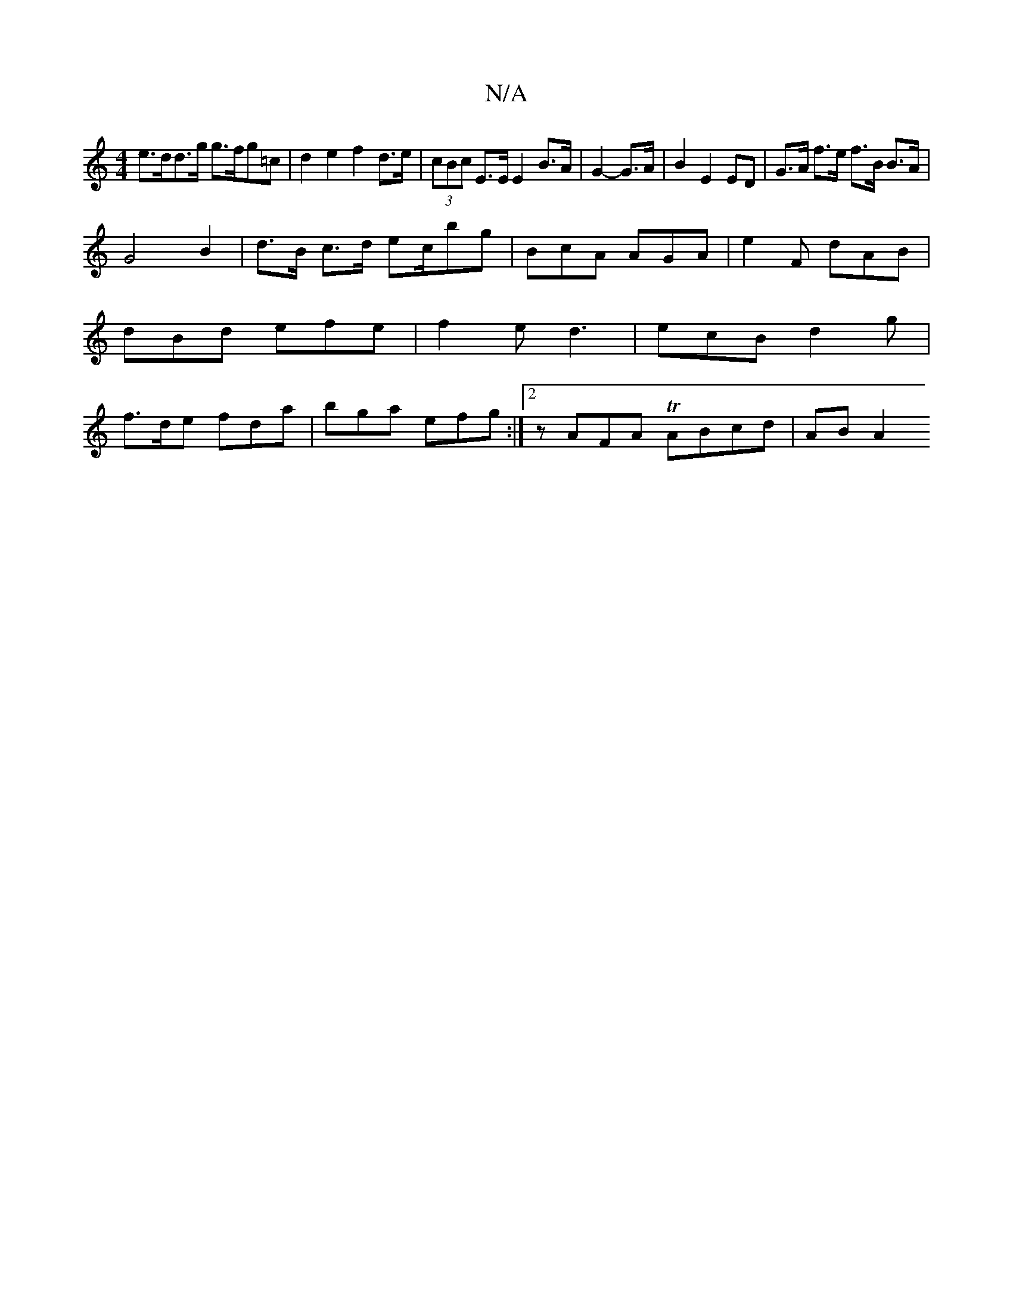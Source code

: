 X:1
T:N/A
M:4/4
R:N/A
K:Cmajor
e>dd>g g>fg=c | d2 e2 f2 d>e|(3cBc E>E E2 B>A |G2-G>A | B2 E2 ED | G>A f>e f>B B>A |
G4 B2 |d>B c>d ec/bg | BcA AGA | e2 F dAB | dBd efe | f2e d3 | ecB d2g | f>de fda | bga efg :|2 zAFA TABcd | AB A2 